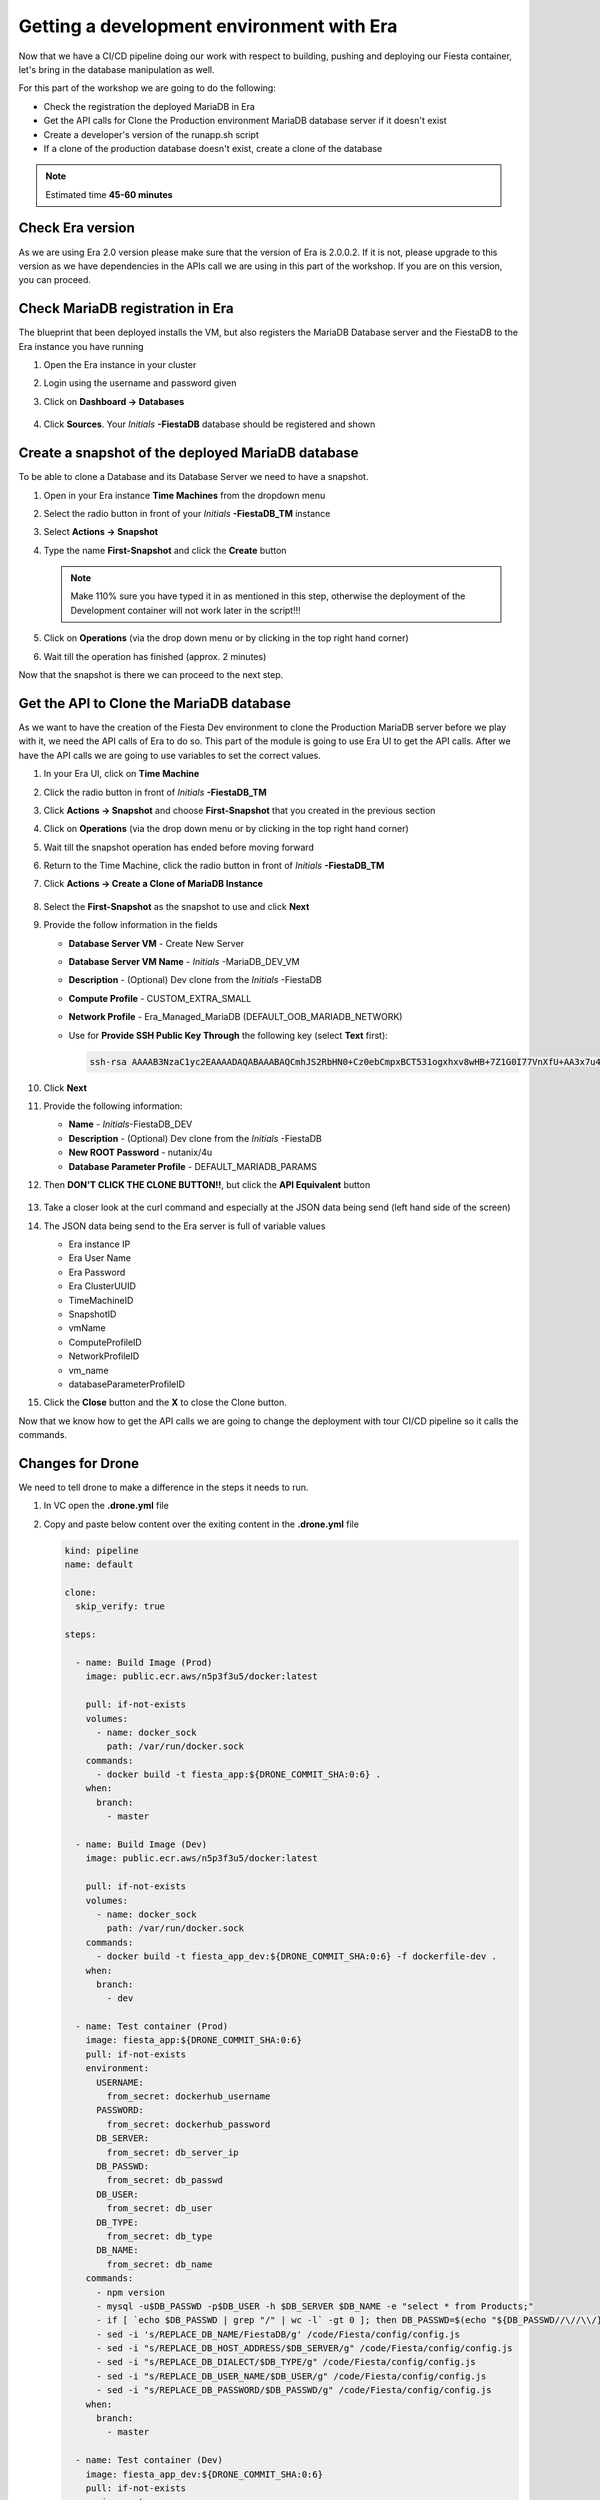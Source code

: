 .. _phase5_era:

Getting a development environment with Era
==========================================

Now that we have a CI/CD pipeline doing our work with respect to building, pushing and deploying our Fiesta container, let's bring in the database manipulation as well.

For this part of the workshop we are going to do the following:

- Check the registration the deployed MariaDB in Era
- Get the API calls for Clone the Production environment MariaDB database server if it doesn't exist
- Create a developer's version of the runapp.sh script
- If a clone of the production database doesn't exist, create a clone of the database

.. note::

  Estimated time **45-60 minutes**


Check Era version
-----------------

As we are using Era 2.0 version please make sure that the version of Era is 2.0.0.2. If it is not, please upgrade to this version as we have dependencies in the APIs call we are using in this part of the workshop. If you are on this version, you can proceed.

Check MariaDB registration in Era
---------------------------------

The blueprint that been deployed installs the VM, but also registers the MariaDB Database server and the FiestaDB to the Era instance you have running

#. Open the Era instance in your cluster
#. Login using the username and password given
#. Click on **Dashboard -> Databases**

   .. figure:: images/1.png

#. Click **Sources**. Your *Initials* **-FiestaDB** database should be registered and shown

   .. figure:: images/2.png

Create a snapshot of the deployed MariaDB database
--------------------------------------------------

To be able to clone a Database and its Database Server we need to have a snapshot.

#. Open in your Era instance **Time Machines** from the dropdown menu
#. Select the radio button in front of your *Initials* **-FiestaDB_TM** instance
#. Select **Actions -> Snapshot**
#. Type the name **First-Snapshot** and click the **Create** button

   .. note::

      Make 110% sure you have typed it in as mentioned in this step, otherwise the deployment of the Development container will not work later in the script!!!

   .. figure:: images/2a.png

#. Click on **Operations** (via the drop down menu or by clicking in the top right hand corner)
#. Wait till the operation has finished (approx. 2 minutes)

Now that the snapshot is there we can proceed to the next step.

Get the API to Clone the MariaDB database
-----------------------------------------

As we want to have the creation of the Fiesta Dev environment to clone the Production MariaDB server before we play with it, we need the API calls of Era to do so. This part of the module is going to use Era UI to get the API calls.
After we have the API calls we are going to use variables to set the correct values.

#. In your Era UI, click on **Time Machine**
#. Click the radio button in front of *Initials* **-FiestaDB_TM**
#. Click **Actions -> Snapshot** and choose **First-Snapshot** that you created in the previous section
#. Click on **Operations** (via the drop down menu or by clicking in the top right hand corner)
#. Wait till the snapshot operation has ended before moving forward
#. Return to the Time Machine, click the radio button in front of *Initials* **-FiestaDB_TM**
#. Click **Actions -> Create a Clone of MariaDB Instance**

   .. figure:: images/3.png

#. Select the **First-Snapshot** as the snapshot to use and click **Next**
#. Provide the follow information in the fields

   - **Database Server VM** - Create New Server
   - **Database Server VM Name** - *Initials* -MariaDB_DEV_VM
   - **Description** - (Optional) Dev clone from the *Initials* -FiestaDB
   - **Compute Profile** - CUSTOM_EXTRA_SMALL
   - **Network Profile** - Era_Managed_MariaDB (DEFAULT_OOB_MARIADB_NETWORK)

   - Use for **Provide SSH Public Key Through** the following key (select **Text** first):

     .. code-block:: SSH

        ssh-rsa AAAAB3NzaC1yc2EAAAADAQABAAABAQCmhJS2RbHN0+Cz0ebCmpxBCT531ogxhxv8wHB+7Z1G0I77VnXfU+AA3x7u4gnjbZLeswrAyXk8Rn/wRMyJNAd7FTqrlJ0Imd4puWuE2c+pIlU8Bt8e6VSz2Pw6saBaECGc7BDDo0hPEeHbf0y0FEnY0eaG9MmWR+5SqlkepgRRKN8/ipHbi5AzsQudjZg29xra/NC/BHLAW/C+F0tE6/ghgtBKpRoj20x+7JlA/DJ/Ec3gU0AyYcvNWlhlR+qc83lXppeC1ie3eb9IDTVbCI/4dXHjdSbhTCRu0IwFIxPGK02BL5xOVTmxQyvCEOn5MSPI41YjJctUikFkMgOv2mlV root@centos

#. Click **Next**
#. Provide the following information:

   - **Name** - *Initials*-FiestaDB_DEV
   - **Description** - (Optional) Dev clone from the *Initials* -FiestaDB
   - **New ROOT Password** - nutanix/4u
   - **Database Parameter Profile** - DEFAULT_MARIADB_PARAMS

#. Then **DON'T CLICK THE CLONE BUTTON!!**, but click the **API Equivalent** button

   .. figure:: images/4.png

#. Take a closer look at the curl command and especially at the JSON data being send (left hand side of the screen)
#. The JSON data being send to the Era server is full of variable values

   - Era instance IP
   - Era User Name
   - Era Password
   - Era ClusterUUID
   - TimeMachineID
   - SnapshotID
   - vmName
   - ComputeProfileID
   - NetworkProfileID
   - vm_name
   - databaseParameterProfileID

#. Click the **Close** button and the **X** to close the Clone button.

Now that we know how to get the API calls we are going to change the deployment with tour CI/CD pipeline so it calls the commands.

Changes for Drone
----------------

We need to tell drone to make a difference in the steps it needs to run.

#. In VC open the **.drone.yml** file
#. Copy and paste below content over the exiting content in the **.drone.yml** file

   .. code-block:: yaml

    kind: pipeline
    name: default

    clone:
      skip_verify: true

    steps:

      - name: Build Image (Prod)
        image: public.ecr.aws/n5p3f3u5/docker:latest

        pull: if-not-exists
        volumes:
          - name: docker_sock
            path: /var/run/docker.sock
        commands:
          - docker build -t fiesta_app:${DRONE_COMMIT_SHA:0:6} .
        when:
          branch:
            - master

      - name: Build Image (Dev)
        image: public.ecr.aws/n5p3f3u5/docker:latest
        
        pull: if-not-exists
        volumes:
          - name: docker_sock
            path: /var/run/docker.sock
        commands:
          - docker build -t fiesta_app_dev:${DRONE_COMMIT_SHA:0:6} -f dockerfile-dev .
        when:
          branch:
            - dev

      - name: Test container (Prod)
        image: fiesta_app:${DRONE_COMMIT_SHA:0:6}
        pull: if-not-exists
        environment:
          USERNAME:
            from_secret: dockerhub_username
          PASSWORD:
            from_secret: dockerhub_password
          DB_SERVER:
            from_secret: db_server_ip
          DB_PASSWD:
            from_secret: db_passwd
          DB_USER:
            from_secret: db_user
          DB_TYPE:
            from_secret: db_type
          DB_NAME:
            from_secret: db_name
        commands:
          - npm version
          - mysql -u$DB_PASSWD -p$DB_USER -h $DB_SERVER $DB_NAME -e "select * from Products;"
          - if [ `echo $DB_PASSWD | grep "/" | wc -l` -gt 0 ]; then DB_PASSWD=$(echo "${DB_PASSWD//\//\\/}"); fi
          - sed -i 's/REPLACE_DB_NAME/FiestaDB/g' /code/Fiesta/config/config.js
          - sed -i "s/REPLACE_DB_HOST_ADDRESS/$DB_SERVER/g" /code/Fiesta/config/config.js
          - sed -i "s/REPLACE_DB_DIALECT/$DB_TYPE/g" /code/Fiesta/config/config.js
          - sed -i "s/REPLACE_DB_USER_NAME/$DB_USER/g" /code/Fiesta/config/config.js
          - sed -i "s/REPLACE_DB_PASSWORD/$DB_PASSWD/g" /code/Fiesta/config/config.js
        when:
          branch:
            - master

      - name: Test container (Dev)
        image: fiesta_app_dev:${DRONE_COMMIT_SHA:0:6}
        pull: if-not-exists
        environment:
          USERNAME:
            from_secret: dockerhub_username
          PASSWORD:
            from_secret: dockerhub_password
          DB_SERVER:
            from_secret: db_server_ip
          DB_PASSWD:
            from_secret: db_passwd
          DB_USER:
            from_secret: db_user
          DB_TYPE:
            from_secret: db_type
          DB_NAME:
            from_secret: db_name
        commands:
          - npm version
          - mysql -u$DB_PASSWD -p$DB_USER -h $DB_SERVER $DB_NAME -e "select * from Products;"
          - if [ `echo $DB_PASSWD | grep "/" | wc -l` -gt 0 ]; then DB_PASSWD=$(echo "${DB_PASSWD//\//\\/}"); fi
          - sed -i 's/REPLACE_DB_NAME/FiestaDB/g' /code/Fiesta/config/config.js
          - sed -i "s/REPLACE_DB_HOST_ADDRESS/$DB_SERVER/g" /code/Fiesta/config/config.js
          - sed -i "s/REPLACE_DB_DIALECT/$DB_TYPE/g" /code/Fiesta/config/config.js
          - sed -i "s/REPLACE_DB_USER_NAME/$DB_USER/g" /code/Fiesta/config/config.js
          - sed -i "s/REPLACE_DB_PASSWORD/$DB_PASSWD/g" /code/Fiesta/config/config.js
        when:
          branch:
            - dev

      - name: Push to Dockerhub (Prod)
        image: public.ecr.aws/n5p3f3u5/docker:latest

        pull: if-not-exists
        environment:
          USERNAME:
            from_secret: dockerhub_username
          PASSWORD:
            from_secret: dockerhub_password
        volumes:
          - name: docker_sock
            path: /var/run/docker.sock
        commands:
          - docker login -u $USERNAME -p $PASSWORD
          - docker image tag fiesta_app:${DRONE_COMMIT_SHA:0:6} $USERNAME/fiesta_app:latest
          - docker image tag fiesta_app:${DRONE_COMMIT_SHA:0:6} $USERNAME/fiesta_app:${DRONE_COMMIT_SHA:0:6}
          - docker push $USERNAME/fiesta_app:${DRONE_COMMIT_SHA:0:6}
          - docker push $USERNAME/fiesta_app:latest
        when:
          branch:
            - master

      - name: Deploy Prod image
        image: public.ecr.aws/n5p3f3u5/docker:latest
        pull: if-not-exists
        environment:
          USERNAME:
            from_secret: dockerhub_username
          PASSWORD:
            from_secret: dockerhub_password
          DB_SERVER:
            from_secret: db_server_ip
          DB_PASSWD:
            from_secret: db_passwd
          DB_USER:
            from_secret: db_user
          DB_TYPE:
            from_secret: db_type
          DB_NAME:
            from_secret: db_name
        volumes:
          - name: docker_sock
            path: /var/run/docker.sock
        commands:
          - if [ `docker ps | grep Fiesta_App | wc -l` -eq 1 ]; then echo "Stopping existing Docker Container...."; docker stop Fiesta_App; sleep 10; else echo "Docker container has not been found..."; fi
          - 
          - docker run --name Fiesta_App --rm -p 5000:3000 -d -e DB_SERVER=$DB_SERVER -e DB_USER=$DB_USER -e DB_TYPE=$DB_TYPE -e DB_PASSWD=$DB_PASSWD -e DB_NAME=$DB_NAME $USERNAME/fiesta_app:latest
        when:
          branch:
            - master

      - name: Deploy Dev image
        image: public.ecr.aws/n5p3f3u5/docker:latest
        pull: if-not-exists
        environment:
          USERNAME:
            from_secret: dockerhub_username
          PASSWORD:
            from_secret: dockerhub_password
          DB_SERVER:
            from_secret: db_server_ip
          DB_PASSWD:
            from_secret: db_passwd
          DB_USER:
            from_secret: db_user
          DB_TYPE:
            from_secret: db_type
          DB_NAME:
            from_secret: db_name
          ERA_IP:
            from_secret: era_ip
          ERA_USER:
            from_secret: era_user
          ERA_PASSWORD:
            from_secret: era_password
          INITIALS:
            from_secret: initials
        volumes:
          - name: docker_sock
            path: /var/run/docker.sock
        commands:
          - if [ `docker ps | grep fiesta_app_dev | wc -l` -eq 1 ]; then echo "Stopping existing Docker Container...."; docker stop fiesta_app_dev; sleep 10; else echo "Docker container has not been found..."; fi
          - docker run -d -v /tmp:/tmp --rm --name fiesta_app_dev -p 5050:3000 -e DB_SERVER=$DB_SERVER -e DB_USER=$DB_USER -e DB_TYPE=$DB_TYPE -e DB_PASSWD=$DB_PASSWD -e DB_NAME=$DB_NAME -e initials=$INITIALS -e era_ip=$ERA_IP -e era_admin=$ERA_USER -e era_password=$ERA_PASSWORD fiesta_app_dev:${DRONE_COMMIT_SHA:0:6}
        when:
          branch:
            - dev

    volumes:
    - name: docker_sock
      host:
        path: /var/run/docker.sock


   The new **.drone.yml** file does a few things

   - Run distinct steps based on the branch the push has been made on
   - If branch is dev, the following changes in the steps, compared to earlier runs, are:

     - Change the name of the build image to **fiesta_app_dev**
     - Use a different dockerfile to build the image (**dockerfile-dev**)
     - Don't push the image to Dockerhub
     - Start a container using the dev built container on port **5050, not 5000**
     - name the container **fiesta_app_dev**

#. Save, Commit and Push to Gitea.
#. This will fire a new build, but you should see the steps with **(Prod)**

   .. figure:: images/7.png

Now we know that Drone is capable of changing steps based on braches (in .drone.yml you see the **when: branche: - master/dev**) we are going to use that.

Create a new branch in VC
-------------------------

As we are mimicking the full development of the applicaiton, we are going to create a new branch. This branch will be used to do a few things:

- Change the creation of the development container
- Run a different start script which will:

  - Deploy a clone of the MariaDB server, if there is none
  - Use the cloned MariaDB server and not the MariaDB production server for the development of our application

- Don't upload the container onto our DockerHub repo as it has no Production value

#. Open VC
#. Close all open files
#. Click in the bottom left corner on the text **master**

   .. figure:: images/8.png

#. Than in the message box that opens at the top of the screen select **+ Create new branch...**

   .. figure:: images/9.png

#. Type **dev** in the next message box and hit enter

This will have all the same files that the master branch had (our original) but we can independently develop our code

Create development script version
---------------------------------

As we have seen in former steps, there are a lot of variables that are installation dependent for the cloning of the MariaDB server you deployed with the Blueprint.
To make your life easier we have already created the needed content for the files (besides Drone secrets we are going to set later).

#. Make sure you are in the **dev** branch.

   .. figure:: images/10.png

#. Create a new file called **runapp-dev.sh**
#. Copy and paste the below content in the file

   .. code-block:: bash

      #!/bin/sh

      # Install curl and jq package as we need it
      apk add curl jq

      # Function area
      function waitloop {
        op_answer="$1"
        loop=$2
        # Get the op_id from the task
        op_id=$(echo $op_answer | jq '.operationId' | tr -d \")


        # Checking on error. if we have received an error, show it and exit 1
        if [[ -z $op_id ]]
        then
            echo "We have received an error message. The reply from the Era system has been "$op_answer" .."
            exit 1
        else
          counter=1
          # Checking routine to see that the registration in Era worked
          while [[ $counter -le $loop ]]
          do
              ops_status=$(curl -k --silent https://${era_ip}/era/v0.9/operations/${op_id} -H 'Content-Type: application/json'  --user $era_admin:$era_password | jq '.["percentageComplete"]' | tr -d \")
              if [[ $ops_status == "100" ]]
              then
                  ops_status=$(curl -k --silent https://${era_ip}/era/v0.9/operations/${op_id} -H 'Content-Type: application/json'  --user $era_admin:$era_password | jq '.status' | tr -d \")
                  if [[ $ops_status == "5" ]]
                  then
                     echo "Database and Database server have been registreed in Era..."
                     break
                  else
                     echo "Database and Database server registration not correct. Please look at the Era GUI to find the reason..."
                     exit 1
                  fi
              else
                  echo "Operation still in progress, it is at $ops_status %... Sleep for 30 seconds before retrying.. ($counter/$loop)"
                  sleep 30
              fi
              counter=$((counter+1))
          done
          if [[ $counter -ge $loop ]]
          then
            echo "We have tried for "$(expr $loop / 2)" minutes to register the MariaDB server and Database, but were not successful. Please look at the Era GUI to see if anything has happened..."
          fi
      fi
      }

      # Variables received from the environmental values via the Drone Secrets
      # era_ip, era_user, era_password and initials

      # Create VM-Name
      vm_name_dev=$initials"-MariaDB_DEV-VM"
      db_name_prod=$initials"-FiestaDB"
      db_name_dev=$initials"-FiestaDB_DEV"


      # Get the UUID of the Era server
      era_uuid=$(curl -k --insecure --silent https://${era_ip}/era/v0.9/clusters -H 'Content-Type: application/json' --user $era_admin:$era_password | jq '.[].id' | tr -d \")

      # Get the UUID of the network called Era_Managed_MariaDB
      network_id=$(curl --silent -k "https://${era_ip}/era/v0.9/profiles?type=Network&name=Era_Managed_MariaDB" -H 'Content-Type: application/json' --user $era_admin:$era_password | jq '.id' | tr -d \")

      # Get the UUID for the ComputeProfile
      compute_id=$(curl --silent -k "https://${era_ip}/era/v0.9/profiles?&type=Compute&name=CUSTOM_EXTRA_SMALL" -H 'Content-Type: application/json' --user $era_admin:$era_password | jq '.id' | tr -d \")

      # Get the UUID for the DatabaseParameter ID
      db_param_id=$(curl --silent -k "https://${era_ip}/era/v0.9/profiles?engine=mariadb_database&name=DEFAULT_MARIADB_PARAMS" -H 'Content-Type: application/json' --user $era_admin:$era_password | jq '.id' | tr -d \")

      # Get the UUID of the timemachine
      db_name_tm=$initials"-FiestaDB_TM"
      tms_id=$(curl --silent -k "https://${era_ip}/era/v0.9/tms" -H 'Content-Type: application/json' --user $era_admin:$era_password | jq --arg db_name_tm $db_name_tm '.[] | select (.name==$db_name_tm) .id' | tr -d \")

      # Get the UUID of the First-Snapshot for the TMS we just found
      snap_id=$(curl --silent -k "https://${era_ip}/era/v0.9/snapshots" -H 'Content-Type: application/json' --user $era_admin:$era_password | jq --arg tms_id $tms_id '.[] | select (.timeMachineId==$tms_id) | select (.name=="First-Snapshot") .id' | tr -d \")

      # Now that we have all the needed parameters we can check if there is a clone named INITIALS-FiestaDB_DEV
      clone_id=$(curl --silent -k "https://${era_ip}/era/v0.9/clones" -H 'Content-Type: application/json' --user $era_admin:$era_password | jq --arg db_name_dev $db_name_dev '.[] | select (.name==$db_name_dev) .id' | tr -d \")

      # Getting the parameters outside of the container
      echo "------------------------------------" >> /tmp/test.txt
      echo "Era IP :"$era_ip  >> /tmp/test.txt
      echo "Era Username :"$era_admin >> /tmp/test.txt
      echo "Era_password :"$era_password >> /tmp/test.txt
      echo "Era UUID :"$era_uuid >> /tmp/test.txt
      echo "Network ID :"$network_id >> /tmp/test.txt
      echo "Compute ID :"$compute_id >> /tmp/test.txt
      echo "DB Parameters :"$db_name_tm >> /tmp/test.txt
      echo "TMS ID :"$tms_id >> /tmp/test.txt
      echo "Snap ID :"$snap_id >> /tmp/test.txt
      echo "Clone ID :"$clone_id >> /tmp/test.txt
      echo "Initials :"$initials >> /tmp/test.txt
      echo "------------------------------------" >> /tmp/test.txt

      # Check if there is a clone already. if not, start the clone process
      if [[ -z $clone_id ]]
      then
          # Clone call of the MariaDB
          opanswer=$(curl --silent -k -X POST \
              "https://${era_ip}/era/v0.9/tms/$tms_id/clones" \
              -H 'Content-Type: application/json' \
              --user $era_admin:$era_password  \
              -d \
              '{"name":"'$db_name_dev'","description":"Dev clone from the '$db_name_prod'","createDbserver":true,"clustered":false,"nxClusterId":"'$era_uuid'","sshPublicKey":"ssh-rsa AAAAB3NzaC1yc2EAAAADAQABAAABAQCmhJS2RbHN0+Cz0ebCmpxBCT531ogxhxv8wHB+7Z1G0I77VnXfU+AA3x7u4gnjbZLeswrAyXk8Rn/wRMyJNAd7FTqrlJ0Imd4puWuE2c+pIlU8Bt8e6VSz2Pw6saBaECGc7BDDo0hPEeHbf0y0FEnY0eaG9MmWR+5SqlkepgRRKN8/ipHbi5AzsQudjZg29xra/NC/BHLAW/C+F0tE6/ghgtBKpRoj20x+7JlA/DJ/Ec3gU0AyYcvNWlhlR+qc83lXppeC1ie3eb9IDTVbCI/4dXHjdSbhTCRu0IwFIxPGK02BL5xOVTmxQyvCEOn5MSPI41YjJctUikFkMgOv2mlV root@centos","dbserverId":null,"dbserverClusterId":null, "dbserverLogicalClusterId":null,"timeMachineId":"'$tms_id'","snapshotId":"'$snap_id'",  "userPitrTimestamp":null,"timeZone":"Europe/Amsterdam","latestSnapshot":false,"nodeCount":1,"nodes":[{"vmName":"'$vm_name_dev'",  "computeProfileId":"'$compute_id'","networkProfileId":"'$network_id'","newDbServerTimeZone":null,   "nxClusterId":"'$era_uuid'","properties":[]}],"actionArguments":[{"name":"vm_name","value":"'$vm_name_dev'"}, {"name":"dbserver_description","value":"Dev clone from the '$vm_name'"},{"name":"db_password","value":"nutanix/4u"}],"tags":[],"newDbServerTimeZone":"UTC","computeProfileId":"'$compute_id'","networkProfileId":"'$network_id'",    "databaseParameterProfileId":"'$db_param_id'"}')

          # Call the waitloop function
          waitloop "$opanswer" 30
      fi

      # Let's get the IP address of the cloned database server
      cloned_vm_ip=$(curl --silent -k "https://${era_ip}/era/v0.9/dbservers" -H 'Content-Type: application/json' --user $era_admin:$era_password | jq --arg clone_name $vm_name_dev '.[] | select (.name==$clone_name) .ipAddresses[0]' | tr -d \")

      # Getting the parameters outside of the container
      echo "Era IP :"$era_ip  >> /tmp/test.txt
      echo "Era Username :"$era_admin >> /tmp/test.txt
      echo "Era_password :"$era_password >> /tmp/test.txt
      echo "Era UUID :"$era_uuid >> /tmp/test.txt
      echo "Network ID :"$network_id >> /tmp/test.txt
      echo "Compute ID :"$compute_id >> /tmp/test.txt
      echo "DB Parameters :"$db_name_tm >> /tmp/test.txt
      echo "TMS ID :"$tms_id >> /tmp/test.txt
      echo "Snap ID :"$snap_id >> /tmp/test.txt
      echo "Clone ID :"$clone_id >> /tmp/test.txt
      echo "Initials :"$initials >> /tmp/test.txt

      DB_SERVER=$cloned_vm_ip
      echo "Cloned DB server ip: "$DB_SERVER >> /tmp/test.txt

      # If there is a "/" in the password or username we need to change it otherwise sed goes haywire
      if [ `echo $DB_PASSWD | grep "/" | wc -l` -gt 0 ]
          then
              DB_PASSWD1=$(echo "${DB_PASSWD//\//\\/}")
          else
              DB_PASSWD1=$DB_PASSWD
      fi

      if [ `echo $DB_USER | grep "/" | wc -l` -gt 0 ]
          then
              DB_USER1=$(echo "${DB_USER//\//\\/}")
          else
              DB_USER1=$DB_USER
      fi

      # Change the Fiesta configuration code so it works in the container
      sed -i "s/REPLACE_DB_NAME/$DB_NAME/g" /code/Fiesta/config/config.js
      sed -i "s/REPLACE_DB_HOST_ADDRESS/$DB_SERVER/g" /code/Fiesta/config/config.js
      sed -i "s/REPLACE_DB_DIALECT/$DB_TYPE/g" /code/Fiesta/config/config.js
      sed -i "s/REPLACE_DB_USER_NAME/$DB_USER1/g" /code/Fiesta/config/config.js
      sed -i "s/REPLACE_DB_PASSWORD/$DB_PASSWD1/g" /code/Fiesta/config/config.js

      # Run the NPM Application
      cd /code/Fiesta
      npm start

   .. note::
     This script will:

     - Check if there is a clone from the *Initials* **-MariaDB_VM** server, if not create one with the naming of:

       - *Initials* **-MariaDB_DEV-VM** as the Database server
       - *Initials* **-FiestaDB_DEV** as the name of the cloned Database
       - *Initials* **-FiestaDB_DEV_TM** as the name of the Time Machine of the cloned Database

     - Set the script to use the cloned database as its database server
     - Run the rest as the normal production script deployed earlier

#. Save the file in VC **DON'T COMMIT AND PUSH TO GITEA!**

Create a new dockerfile
-----------------------

Now we need to make sure that the development container is using the newly created **runapp-dev.sh** file.

#. Create a new file called **dockerfile-dev**
#. Copy and paste the below content in the file

   .. code-block:: docker

      # This dockerfile multi step is to start the container faster as the runapp.sh doesn't have to run all npm steps

      # Grab the Alpine Linux OS image and name the container base
      FROM public.ecr.aws/n5p3f3u5/ntnx-alpine:latest as base

      # Install needed packages
      RUN apk add --no-cache --update nodejs npm git

      # Create and set the working directory
      RUN mkdir /code
      WORKDIR /code

      # Get the Fiesta Application in the container
      RUN git clone https://github.com/sharonpamela/Fiesta.git /code/Fiesta

      # Get ready to install and build the application
      RUN cd /code/Fiesta && npm install
      RUN cd /code/Fiesta/client && npm install
      RUN cd /code/Fiesta/client && npm run build

      # Grab the Alpine Linux OS image and name it Final_Image
      FROM public.ecr.aws/n5p3f3u5/ntnx-alpine:latest as Final_Image

      # Install some needed packages
      RUN apk add --no-cache --update nodejs npm mysql-client

      # Get the NMP nodemon and install it
      RUN npm install -g nodemon

      # Copy the earlier created application from the first step into the new container
      COPY --from=base /code /code

      # Copy the starting app, but dev version
      COPY runapp-dev.sh /code/runapp.sh
      RUN chmod +x /code/runapp.sh
      WORKDIR /code

      # Start the application
      ENTRYPOINT [ "/code/runapp.sh"]
      EXPOSE 3001 3000

   As you can see there is just a small change where we copied **runapp.sh** in earlier steps, we now copy **runapp-dev.sh** as **runapp.sh**

#. Save the file in VC **DON'T COMMIT AND PUSH TO GITEA!**

Add extra Drone secrets
-----------------------

As we need to tell drone where our Era instance is and what credentials are needed, we need to create these as secrets.

#. Open your Drone UI at **\http://<IP ADDRESS DOCKERVM>:8080**
#. Click on your **Repository -> SETTINGS**
#. Add the following secrets (Click **ADD SECRET** to save the secret):

   - **era_ip** - <IP ADDRESS OF ERA>
   - **era_user** - admin
   - **era_password** - <ADMIN PASSWORD ERA>
   - **initials** - <YOUR INITIALS>

   .. note::
     You should now have 11 secrets

   .. figure:: images/11.png


Push your files to Gitea
------------------------

#. Open your VC
#. Commit and push all to your Gitea
#. Click **OK** on the message box you get as Gitea doesn't know YET about this branch

   .. figure:: images/12.png

#. Open Drone UI to see the job running

   .. figure:: images/13.png

#. Wait till all steps ran before moving forward
#. Open a ssh session to your docker vm server and run ``docker logs --follow fiesta_app_dev``
#. You will see a step running mentioning ```Operation still in progress...``

   .. figure:: images/14.png

#. Open your Era interface and you will see in **Operations** a **Clone Database** operation

   .. figure:: images/15.png

#. Wait till the step is done (approx. 10 minutes)
#. Return to your ssh session to see the progress of the ``docker logs`` command.
#. Wait til you see the line ``On Your Network:  http://172.17.0.7:3000``

#. Open the development version of the Fiesta Application at **\http://<IP ADDRESS DOCKERVM>:5050**
#. Goto **Products**
#. Add an extra product by clicking on the **Add New Product** button
#. Use the following values for the fields

   - **Product Name (\*)** - Nutanix HQ JS Reception
   - **Suggested Retail Price (\*)** - 10000
   - **Product Image URL (optional)** - \https://images.squarespace-cdn.com/content/v1/5d31ebb829f8cc0001b2481b/1564761967972-SUOBVO463RDQ2GSY9JD1/ke17ZwdGBToddI8pDm48kGmScA6V2_DHTkmfhjdEzm97gQa3H78H3Y0txjaiv_0fDoOvxcdMmMKkDsyUqMSsMWxHk725yiiHCCLfrh8O1z5QPOohDIaIeljMHgDF5CVlOqpeNLcJ80NK65_fV7S1UZMI6X7yGUDybalAFUlJQFpALT4Jd0h1Jp53vKTUc5VLbka3MzgShcsnUbwZjk4-8w/Nutanix+%282%29.jpg?format=1500w
   - **Product Comments (optional)** - Full reception including screens

#. Click the **Submit** button
#. Click the **OK** button
#. Scroll all the way down to see the new added item
#. Change the URL to the production application by changing the port number from **5050** to **5000** and the new added item is NOT there.

Now that we have seen that we are working on two different database, the development area is complete. Whatever we do, it will have no impact on the production database!

.. let's roll the Development database back to the time we created the snapshot.

    Refresh the development database
    --------------------------------

    #. Open your Era instance
    #. Goto **Databases (drop down menu) -> Clones**
    #. Click the radio button in from of your *Initials* **-FiestaDB_DEV** clone
    #. Click the **Refresh** button
    #. Select under **Snapshot** your **First-Snapshot**

       .. figure:: images/16.png

    #. Click **Refresh**
    #. Click **Operations** to follow the process (approx. 5-7 minutes)

------

Takeaways
---------

- Ease of use for the deployment of a development environment using Era for database management
- Use of Calm to deploy a development environment that integrates with Era
- Use of a CI/CD and Era is quiet easy to set update
- CI/CD pipeline to have a distinction between Production and Development.
